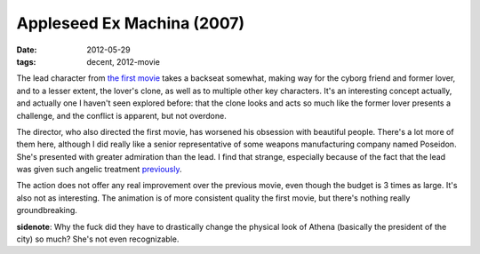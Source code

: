 Appleseed Ex Machina (2007)
===========================

:date: 2012-05-29
:tags: decent, 2012-movie



The lead character from `the first movie`_ takes a backseat somewhat,
making way for the cyborg friend and former lover, and to a lesser
extent, the lover's clone, as well as to multiple other key characters.
It's an interesting concept actually, and actually one I haven't seen
explored before: that the clone looks and acts so much like the former
lover presents a challenge, and the conflict is apparent, but not
overdone.

The director, who also directed the first movie, has worsened his
obsession with beautiful people. There's a lot more of them here,
although I did really like a senior representative of some weapons
manufacturing company named Poseidon. She's presented with greater
admiration than the lead. I find that strange, especially because of the
fact that the lead was given such angelic treatment `previously`_.

The action does not offer any real improvement over the previous movie,
even though the budget is 3 times as large. It's also not as
interesting. The animation is of more consistent quality the first
movie, but there's nothing really groundbreaking.

**sidenote**: Why the fuck did they have to drastically change the
physical look of Athena (basically the president of the city) so much?
She's not even recognizable.

.. _the first movie: http://movies.tshepang.net/appleseed-2004
.. _previously: http://movies.tshepang.net/appleseed-2004
